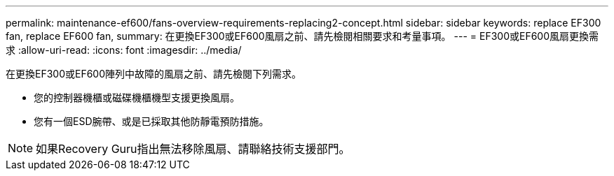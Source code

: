 ---
permalink: maintenance-ef600/fans-overview-requirements-replacing2-concept.html 
sidebar: sidebar 
keywords: replace EF300 fan, replace EF600 fan, 
summary: 在更換EF300或EF600風扇之前、請先檢閱相關要求和考量事項。 
---
= EF300或EF600風扇更換需求
:allow-uri-read: 
:icons: font
:imagesdir: ../media/


[role="lead"]
在更換EF300或EF600陣列中故障的風扇之前、請先檢閱下列需求。

* 您的控制器機櫃或磁碟機櫃機型支援更換風扇。
* 您有一個ESD腕帶、或是已採取其他防靜電預防措施。



NOTE: 如果Recovery Guru指出無法移除風扇、請聯絡技術支援部門。
